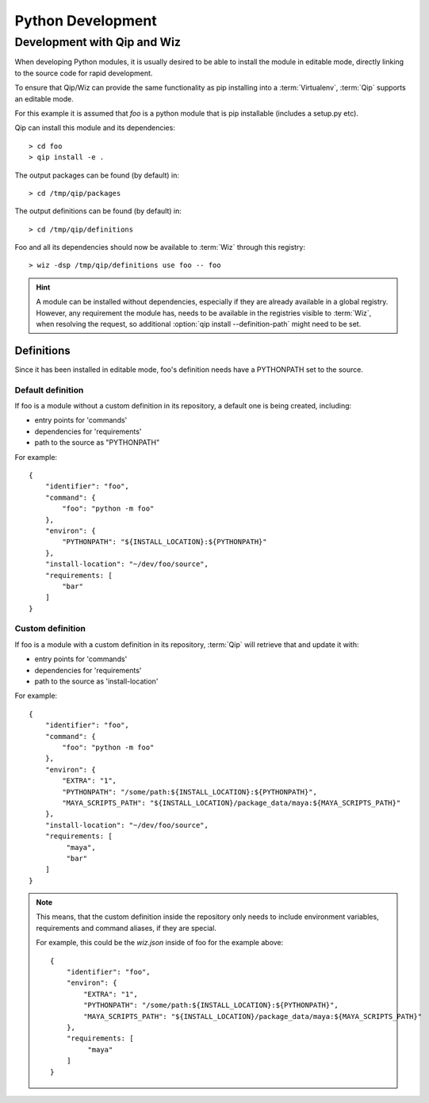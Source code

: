 .. _development:

******************
Python Development
******************

Development with Qip and Wiz
============================

When developing Python modules, it is usually desired to be able to install
the module in editable mode, directly linking to the source code for rapid
development.

To ensure that Qip/Wiz can provide the same functionality as pip installing
into a :term:`Virtualenv`, :term:`Qip` supports an editable mode.

For this example it is assumed that `foo` is a python module that is pip
installable (includes a setup.py etc).

Qip can install this module and its dependencies::

    > cd foo
    > qip install -e .

The output packages can be found (by default) in::

    > cd /tmp/qip/packages

The output definitions can be found (by default) in::

    > cd /tmp/qip/definitions

Foo and all its dependencies should now be available to :term:`Wiz` through this
registry::

    > wiz -dsp /tmp/qip/definitions use foo -- foo

.. hint::

    A module can be installed without dependencies, especially if they are
    already available in a global registry.
    However, any requirement the module has, needs to be available in the
    registries visible to :term:`Wiz`, when resolving the request, so additional
    :option:`qip install --definition-path` might need to be set.

Definitions
-----------
Since it has been installed in editable mode, foo's definition needs have a
PYTHONPATH set to the source.

Default definition
^^^^^^^^^^^^^^^^^^

If foo is a module without a custom definition in its repository, a default one
is being created, including:

- entry points for 'commands'
- dependencies for 'requirements'
- path to the source as "PYTHONPATH"

For example::

    {
        "identifier": "foo",
        "command": {
            "foo": "python -m foo"
        },
        "environ": {
            "PYTHONPATH": "${INSTALL_LOCATION}:${PYTHONPATH}"
        },
        "install-location": "~/dev/foo/source",
        "requirements: [
            "bar"
        ]
    }

Custom definition
^^^^^^^^^^^^^^^^^^

If foo is a module with a custom definition in its repository, :term:`Qip` will
retrieve that and update it with:

- entry points for 'commands'
- dependencies for 'requirements'
- path to the source as 'install-location'

For example::

    {
        "identifier": "foo",
        "command": {
            "foo": "python -m foo"
        },
        "environ": {
            "EXTRA": "1",
            "PYTHONPATH": "/some/path:${INSTALL_LOCATION}:${PYTHONPATH}",
            "MAYA_SCRIPTS_PATH": "${INSTALL_LOCATION}/package_data/maya:${MAYA_SCRIPTS_PATH}"
        },
        "install-location": "~/dev/foo/source",
        "requirements: [
             "maya",
             "bar"
        ]
    }

.. note::

    This means, that the custom definition inside the repository only needs to
    include environment variables, requirements and command aliases, if they
    are special.

    For example, this could be the `wiz.json` inside of foo for the example
    above::

        {
            "identifier": "foo",
            "environ": {
                "EXTRA": "1",
                "PYTHONPATH": "/some/path:${INSTALL_LOCATION}:${PYTHONPATH}",
                "MAYA_SCRIPTS_PATH": "${INSTALL_LOCATION}/package_data/maya:${MAYA_SCRIPTS_PATH}"
            },
            "requirements: [
                 "maya"
            ]
        }

